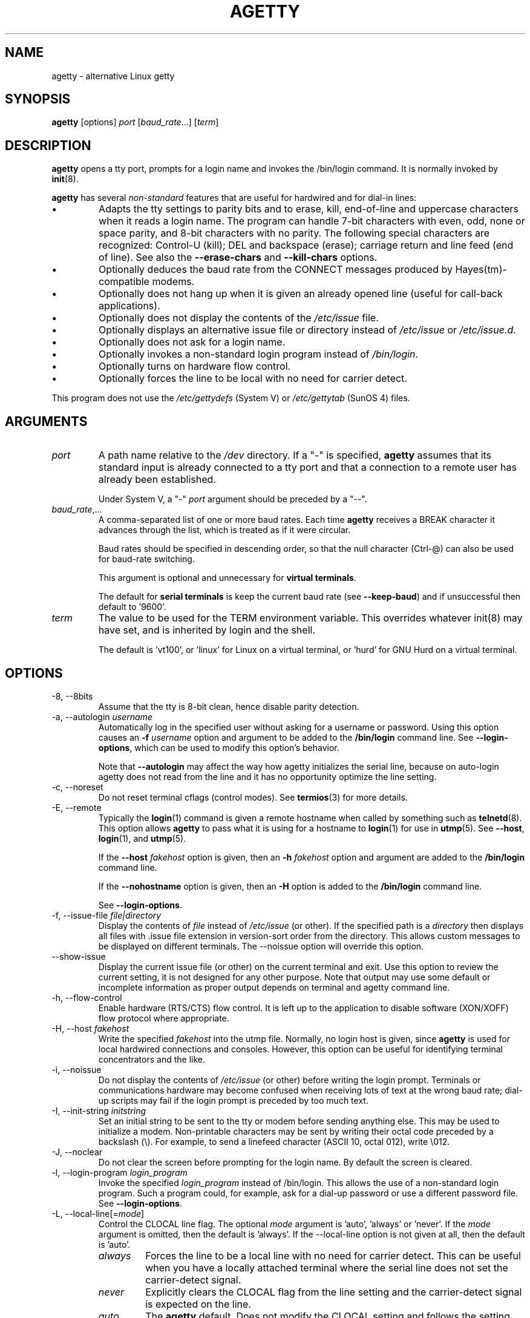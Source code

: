 .TH AGETTY 8 "February 2016" "util-linux" "System Administration"
.SH NAME
agetty \- alternative Linux getty

.SH SYNOPSIS
.B agetty
[options]
.IR port " [" baud_rate "...] [" term ]

.SH DESCRIPTION
.ad
.fi
\fBagetty\fP opens a tty port, prompts for a login name and invokes
the /bin/login command.  It is normally invoked by \fBinit\fP(8).

\fBagetty\fP has several \fInon-standard\fP features that are useful
for hardwired and for dial-in lines:
.IP \(bu
Adapts the tty settings to parity bits and to erase, kill,
end-of-line and uppercase characters when it reads a login name.
The program can handle 7-bit characters with even, odd, none or space
parity, and 8-bit characters with no parity.  The following special
characters are recognized: Control-U (kill); DEL and
backspace (erase); carriage return and line feed (end of line).
See also the \fB\-\-erase\-chars\fP and \fB\-\-kill\-chars\fP options.
.IP \(bu
Optionally deduces the baud rate from the CONNECT messages produced by
Hayes(tm)-compatible modems.
.IP \(bu
Optionally does not hang up when it is given an already opened line
(useful for call-back applications).
.IP \(bu
Optionally does not display the contents of the \fI/etc/issue\fP file.
.IP \(bu
Optionally displays an alternative issue file or directory instead of \fI/etc/issue\fP or \fI/etc/issue.d\fP.
.IP \(bu
Optionally does not ask for a login name.
.IP \(bu
Optionally invokes a non-standard login program instead of
\fI/bin/login\fP.
.IP \(bu
Optionally turns on hardware flow control.
.IP \(bu
Optionally forces the line to be local with no need for carrier detect.
.PP
This program does not use the \fI/etc/gettydefs\fP (System V) or
\fI/etc/gettytab\fP (SunOS 4) files.
.SH ARGUMENTS
.na
.nf
.fi
.ad
.TP
.I port
A path name relative to the \fI/dev\fP directory.  If a "\-" is
specified, \fBagetty\fP assumes that its standard input is
already connected to a tty port and that a connection to a
remote user has already been established.
.sp
Under System V, a "\-" \fIport\fP argument should be preceded
by a "\-\-".
.TP
.IR baud_rate ,...
A comma-separated list of one or more baud rates.  Each time
\fBagetty\fP receives a BREAK character it advances through
the list, which is treated as if it were circular.
.sp
Baud rates should be specified in descending order, so that the
null character (Ctrl\-@) can also be used for baud-rate switching.
.sp
This argument is optional and unnecessary for \fBvirtual terminals\fP.
.sp
The default for \fBserial terminals\fP is keep the current baud rate
(see \fB\-\-keep\-baud\fP) and if unsuccessful then default to '9600'.
.TP
.I term
The value to be used for the TERM environment variable.  This overrides
whatever init(8) may have set, and is inherited by login and the shell.
.sp
The default is 'vt100', or 'linux' for Linux on a virtual terminal,
or 'hurd' for GNU Hurd on a virtual terminal.
.SH OPTIONS
.na
.nf
.fi
.ad
.TP
\-8, \-\-8bits
Assume that the tty is 8-bit clean, hence disable parity detection.
.TP
\-a, \-\-autologin \fIusername\fP
Automatically log in the specified user without asking for a username or password.
Using this option causes an \fB\-f \fIusername\fR option and argument to be
added to the \fB/bin/login\fP command line.  See \fB\-\-login\-options\fR, which
can be used to modify this option's behavior.

Note that \fB\-\-autologin\fP may affect the way how agetty initializes the
serial line, because on auto-login agetty does not read from the line and it
has no opportunity optimize the line setting.
.TP
\-c, \-\-noreset
Do not reset terminal cflags (control modes).  See \fBtermios\fP(3) for more
details.
.TP
\-E, \-\-remote
Typically the \fBlogin\fP(1) command is given a remote hostname when
called by something such as \fBtelnetd\fP(8).  This option allows \fBagetty\fP
to pass what it is using for a hostname to \fBlogin\fP(1) for use
in \fButmp\fP(5).  See \fB\-\-host\fP, \fBlogin\fP(1), and \fButmp\fP(5).
.IP
If the \fB\-\-host\fP \fIfakehost\fP option is given, then an \fB\-h\fP
\fIfakehost\fP option and argument are added to the \fB/bin/login\fP
command line.
.IP
If the \fB\-\-nohostname\fR option is given, then an \fB\-H\fP option
is added to the \fB/bin/login\fP command line.
.IP
See \fB\-\-login\-options\fR.
.TP
\-f, \-\-issue\-file \fIfile|directory\fP
Display the contents of \fIfile\fP instead of \fI/etc/issue\fP (or other).  If the
specified path is a \fIdirectory\fP then displays all files with .issue file
extension in version-sort order from the directory.  This allows custom
messages to be displayed on different terminals.  The
\-\-noissue option will override this option.
.TP
\-\-show\-issue
Display the current issue file (or other) on the current terminal and exit.
Use this option to review the current setting, it is not designed for any other
purpose.  Note that output may use some default or incomplete information as 
proper output depends on terminal and agetty command line.
.TP
\-h, \-\-flow\-control
Enable hardware (RTS/CTS) flow control.  It is left up to the
application to disable software (XON/XOFF) flow protocol where
appropriate.
.TP
\-H, \-\-host \fIfakehost\fP
Write the specified \fIfakehost\fP into the utmp file.  Normally,
no login host is given, since \fBagetty\fP is used for local hardwired
connections and consoles.  However, this option can be useful for
identifying terminal concentrators and the like.
.TP
\-i, \-\-noissue
Do not display the contents of \fI/etc/issue\fP (or other) before writing the
login prompt.  Terminals or communications hardware may become confused
when receiving lots of text at the wrong baud rate; dial-up scripts
may fail if the login prompt is preceded by too much text.
.TP
\-I, \-\-init\-string \fIinitstring\fP
Set an initial string to be sent to the tty or modem before sending
anything else.  This may be used to initialize a modem.  Non-printable
characters may be sent by writing their octal code preceded by a
backslash (\\).  For example, to send a linefeed character (ASCII 10,
octal 012), write \\012.
.TP
\-J, \-\-noclear
Do not clear the screen before prompting for the login name.
By default the screen is cleared.
.TP
\-l, \-\-login\-program \fIlogin_program\fP
Invoke the specified \fIlogin_program\fP instead of /bin/login.  This allows
the use of a non-standard login program.  Such a program could, for example,
ask for a dial-up password or use a different password file. See
\fB\-\-login\-options\fP.
.TP
\-L, \-\-local\-line[=\fImode\fP]
Control the CLOCAL line flag.  The optional \fImode\fP argument is 'auto', 'always' or 'never'.
If the \fImode\fP argument is omitted, then the default is 'always'.  If the
\-\-local\-line option is not given at all, then the default is 'auto'.
.PP
.RS
.PD 1
.TP
\fIalways\fR
Forces the line to be a local line with no need for carrier detect.  This
can be useful when you have a locally attached terminal where the serial
line does not set the carrier-detect signal.
.TP
\fInever\fR
Explicitly clears the CLOCAL flag from the line setting and the
carrier-detect signal is expected on the line.
.TP
\fIauto\fR
The \fBagetty\fR default.  Does not modify the CLOCAL setting and follows
the setting enabled by the kernel.
.PD
.RE
.TP
\-m, \-\-extract\-baud
Try to extract the baud rate from the CONNECT status message
produced by Hayes(tm)\-compatible modems.  These status
messages are of the form: "<junk><speed><junk>".
\fBagetty\fP assumes that the modem emits its status message at
the same speed as specified with (the first) \fIbaud_rate\fP value
on the command line.
.sp
Since the \fB\-\-extract\-baud\fP feature may fail on heavily-loaded
systems, you still should enable BREAK processing by enumerating all
expected baud rates on the command line.
.TP
\-\-list\-speeds
Display supported baud rates.  These are determined at compilation time.
.TP
\-n, \-\-skip\-login
Do not prompt the user for a login name.  This can be used in connection
with the \fB\-\-login\-program\fP option to invoke a non-standard login
process such as a BBS system.  Note that with the \fB\-\-skip\-login\fR
option, \fBagetty\fR gets no input from the user who logs in and therefore
will not be able to figure out parity, character size, and newline
processing of the connection.  It defaults to space parity, 7 bit
characters, and ASCII CR (13) end-of-line character.  Beware that the
program that \fBagetty\fR starts (usually /bin/login) is run as root.
.TP
\-N, \-\-nonewline
Do not print a newline before writing out /etc/issue.
.TP
\-o, \-\-login\-options "\fIlogin_options\fP"
Options  and arguments that  are passed to \fBlogin\fP(1). Where \\u is
replaced by the login name. For example:
.RS
.IP "" 4
.B "\-\-login\-options '-h darkstar -- \\\u'"
.PP
See \fB\-\-autologin\fR, \fB\-\-login\-program\fR and \fB\-\-remote\fR.
.PP
Please read the SECURITY NOTICE below before using this option.
.RE
.TP
\-p, \-\-login\-pause
Wait for any key before dropping to the login prompt.  Can be combined
with \fB\-\-autologin\fP to save memory by lazily spawning shells.
.TP
\-r, \-\-chroot \fIdirectory\fP
Change root to the specified directory.
.TP
\-R, \-\-hangup
Call vhangup() to do a virtual hangup of the specified terminal.
.TP
\-s, \-\-keep\-baud
Try to keep the existing baud rate.  The baud rates from the command line are
used when agetty receives a BREAK character.  If another baud rates specified
then the original baud rate is also saved to the end of the wanted baud rates
list.  It allows to return to the original baud rate after unexpected BREAKs.
.TP
\-t, \-\-timeout \fItimeout\fP
Terminate if no user name could be read within \fItimeout\fP seconds.
Use of this option with hardwired terminal lines is not recommended.
.TP
\-U, \-\-detect\-case
Turn on support for detecting an uppercase-only terminal.  This setting
will detect a login name containing only capitals as indicating an
uppercase-only terminal and turn on some upper-to-lower case conversions.
Note that this has no support for any Unicode characters.
.TP
\-w, \-\-wait\-cr
Wait for the user or the modem to send a carriage-return or a
linefeed character before sending the \fI/etc/issue\fP file (or others)
and the login prompt.  This is useful with the \fB\-\-init\-string\fP
option.
.TP
\-\-nohints
Do not print hints about Num, Caps and Scroll Locks.
.TP
\-\-nohostname
By default the hostname will be printed.  With this option enabled,
no hostname at all will be shown.
.TP
\-\-long\-hostname
By default the hostname is only printed until the first dot.  With
this option enabled, the fully qualified hostname by \fBgethostname\fR(3P)
or (if not found) by \fBgetaddrinfo\fR(3) is shown.
.TP
\-\-erase\-chars \fIstring\fP
This option specifies additional characters that should be interpreted as a
backspace ("ignore the previous character") when the user types the login name.
The default additional \'erase\' has been \'#\', but since util-linux 2.23
no additional erase characters are enabled by default.
.TP
\-\-kill\-chars \fIstring\fP
This option specifies additional characters that should be interpreted as a
kill ("ignore all previous characters") when the user types the login name.
The default additional \'kill\' has been \'@\', but since util-linux 2.23
no additional kill characters are enabled by default.
.TP
\-\-chdir \fIdirectory\fP
Change directory before the login.
.TP
\-\-delay \fInumber\fP
Sleep seconds before open tty.
.TP
\-\-nice \fInumber\fP
Run login with this priority.
.TP
\-\-reload
Ask all running agetty instances to reload and update their displayed prompts,
if the user has not yet commenced logging in.  After doing so the command will
exit.  This feature might be unsupported on systems without Linux
.BR inotify (7).
.TP
\-\-version
Display version information and exit.
.TP
\-\-help
Display help text and exit.
.PP
.SH EXAMPLES
This section shows examples for the process field of an entry in the
\fI/etc/inittab\fP file.  You'll have to prepend appropriate values
for the other fields.  See \fIinittab(5)\fP for more details.

For a hardwired line or a console tty:

.RS
.B /sbin/agetty\ 9600\ ttyS1
.RE

For a directly connected terminal without proper carrier-detect wiring
(try this if your terminal just sleeps instead of giving you a password:
prompt):

.RS
.B /sbin/agetty\ \-\-local\-line\ 9600\ ttyS1\ vt100
.RE

For an old-style dial-in line with a 9600/2400/1200 baud modem:

.RS
.B /sbin/agetty\ \-\-extract\-baud\ \-\-timeout\ 60\ ttyS1\ 9600,2400,1200
.RE

For a Hayes modem with a fixed 115200 bps interface to the machine
(the example init string turns off modem echo and result codes, makes
modem/computer DCD track modem/modem DCD, makes a DTR drop cause a
disconnection, and turns on auto-answer after 1 ring):

.ie n .RS 0
.el .RS
.B /sbin/agetty\ \-\-wait\-cr\ \-\-init\-string\ 'ATE0Q1&D2&C1S0=1\\015'\ 115200\ ttyS1
.RE

.SH SECURITY NOTICE
If you use the \fB\-\-login\-program\fP and \fB\-\-login\-options\fP options,
be aware that a malicious user may try to enter lognames with embedded options,
which then get passed to the used login program.  Agetty does check
for a leading "\-" and makes sure the logname gets passed as one parameter
(so embedded spaces will not create yet another parameter), but depending
on how the login binary parses the command line that might not be sufficient.
Check that the used login program cannot be abused this way.
.PP
Some  programs use "\-\-" to indicate that the rest of the command line should
not be interpreted as options.  Use this feature if available by passing "\-\-"
before the username gets passed by \\u.

.SH ISSUE FILES
The default issue file is \fI/etc/issue\fP. If the file exists then agetty also
checks for \fI/etc/issue.d\fP directory. The directory is optional extension to
the default issue file and content of the directory is printed after
\fI/etc/issue\fP content. If the \fI/etc/issue\fP does not exist than the
directory is ignored. All files \fBwith .issue extension\fP from the directory are
printed in version-sort order. The directory allow to maintain 3rd-party
messages independently on the primary system \fI/etc/issue\fP file.

Since version 2.35 additional locations for issue file and directory are
supported. If the default \fI/etc/issue\fP does not exist than agetty checks
for \fI/run/issue\fP and \fI/run/issue.d\fP, thereafter for
\fI/usr/lib/issue\fP and \fI/usr/lib/issue.d\fP.  The directory /etc is
expected for host specific configuration, /run is expected for generated stuff
and /usr/lib for static distribution maintained configuration.

The default path maybe overridden by \fB\-\-issue\-file\fP option. In this case
specified path has to be file or directory and all the default issue file and
directory locations are ignored.

The issue file feature is possible to completely disable by \fB\-\-noissue\fP option.

It is possible to review the current issue file by \fBagetty \-\-show\-issue\fP
on the current terminal.

The issue files may contain certain escape codes to display the system name, date, time
etcetera.  All escape codes consist of a backslash (\\) immediately
followed by one of the characters listed below.

.TP
4 or 4{\fIinterface\fR}
Insert the IPv4 address of the specified network interface (for example: \\4{eth0}).
If the \fIinterface\fR argument is not specified, then select the first fully
configured (UP, non-LOCALBACK, RUNNING) interface.  If not any configured
interface is found, fall back to the IP address of the machine's hostname.
.TP
6 or 6{\fIinterface\fR}
The same as \\4 but for IPv6.
.TP
b
Insert the baudrate of the current line.
.TP
d
Insert the current date.
.TP
e or e{\fIname\fR}
Translate the human-readable \fIname\fP to an escape sequence and insert it
(for example: \\e{red}Alert text.\\e{reset}).  If the \fIname\fR argument is
not specified, then insert \\033.  The currently supported names are: black,
blink, blue, bold, brown, cyan,
darkgray, gray, green, halfbright, lightblue, lightcyan, lightgray, lightgreen,
lightmagenta, lightred, magenta, red, reset, reverse, yellow and white.  All unknown
names are silently ignored.
.TP
s
Insert the system name (the name of the operating system).  Same as 'uname \-s'.
See also the \\S escape code.
.TP
S or S{VARIABLE}
Insert the VARIABLE data from \fI/etc/os-release\fP.  If this file does not exist
then fall back to \fI/usr/lib/os-release\fP.  If the VARIABLE argument is not
specified, then use PRETTY_NAME from the file or the system name (see \\s).
This escape code allows to keep \fI/etc/issue\fP distribution and release
independent.  Note that \\S{ANSI_COLOR} is converted to the real terminal
escape sequence.
.TP
l
Insert the name of the current tty line.
.TP
m
Insert the architecture identifier of the machine.  Same as 'uname \-m'.
.TP
n
Insert the nodename of the machine, also known as the hostname.  Same as 'uname \-n'.
.TP
o
Insert the NIS domainname of the machine.  Same as 'hostname \-d'.
.TP
O
Insert the DNS domainname of the machine.
.TP
r
Insert the release number of the OS.  Same as 'uname \-r'.
.TP
t
Insert the current time.
.TP
u
Insert the number of current users logged in.
.TP
U
Insert the string "1 user" or "<n> users" where <n> is the number of current
users logged in.
.TP
v
Insert the version of the OS, that is, the build-date and such.
.PP
An example.  On my system, the following \fI/etc/issue\fP file:
.sp
.na
.RS
.nf
This is \\n.\\o (\\s \\m \\r) \\t
.fi
.RE
.PP
displays as:
.sp
.RS
.nf
This is thingol.orcan.dk (Linux i386 1.1.9) 18:29:30
.fi
.RE

.SH FILES
.na
.TP
.I /var/run/utmp
the system status file.
.TP
.I /etc/issue
printed before the login prompt.
.TP
.I /etc/os-release /usr/lib/os-release
operating system identification data.
.TP
.I /dev/console
problem reports (if syslog(3) is not used).
.TP
.I /etc/inittab
\fIinit\fP(8) configuration file for SysV-style init daemon.
.SH BUGS
.ad
.fi
The baud-rate detection feature (the \fB\-\-extract\-baud\fP option) requires that
\fBagetty\fP be scheduled soon enough after completion of a dial-in
call (within 30 ms with modems that talk at 2400 baud).  For robustness,
always use the \fB\-\-extract\-baud\fP option in combination with a multiple baud
rate command-line argument, so that BREAK processing is enabled.

The text in the \fI/etc/issue\fP file (or other) and the login prompt
are always output with 7-bit characters and space parity.

The baud-rate detection feature (the \fB\-\-extract\-baud\fP option) requires that
the modem emits its status message \fIafter\fP raising the DCD line.
.SH DIAGNOSTICS
.ad
.fi
Depending on how the program was configured, all diagnostics are
written to the console device or reported via the \fBsyslog\fR(3) facility.
Error messages are produced if the \fIport\fP argument does not
specify a terminal device; if there is no utmp entry for the
current process (System V only); and so on.
.SH AUTHORS
.UR werner@suse.de
Werner Fink
.UE
.br
.UR kzak@redhat.com
Karel Zak
.UE
.sp
The original
.B agetty
for serial terminals was written by W.Z. Venema <wietse@wzv.win.tue.nl>
and ported to Linux by Peter Orbaek <poe@daimi.aau.dk>.

.SH AVAILABILITY
The agetty command is part of the util-linux package and is available from
https://www.kernel.org/pub/linux/utils/util\-linux/.
